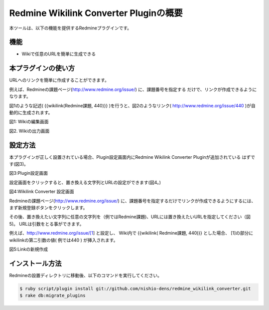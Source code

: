======================================
Redmine Wikilink Converter Pluginの概要
======================================

本ツールは、以下の機能を提供するRedmineプラグインです。

機能
-------------------------

* Wikiで任意のURLを簡単に生成できる


本プラグインの使い方
-------------------------

URLへのリンクを簡単に作成することができます。

例えば、Redmineの課題ページ(http://www.redmine.org/issue/) に、課題番号を指定する
だけで、リンクが作成できるようになります。

図1のような記述( {{wikilink(Redmine課題, 440)}} )を行うと、図2のようなリンク( http://www.redmine.org/issue/440 )が自動的に生成されます。

.. image:: image/setting4.png
  :scale: 100%

図1: Wikiの編集画面

.. image:: image/setting5.png
  :scale: 100%

図2. Wikiの出力画面


設定方法
--------------------------

本プラグインが正しく設置されている場合、Plugin設定画面内にRedmine Wikilink Converter Pluginが追加されている
はずです(図3)。

.. image:: image/setting1.png
  :scale: 100%

図3:Plugin設定画面


設定画面をクリックすると、置き換える文字列とURLの設定ができます(図4。)


.. image:: image/setting2.png
  :scale: 100%

図4:Wikilink Converter 設定画面

Redmineの課題ページ(http://www.redmine.org/issue/) に、課題番号を指定するだけでリンクが作成できるようにするには、
まず新規登録ボタンをクリックします。

その後、置き換えたい文字列に任意の文字列を（例ではRedmine課題)、URLには置き換えたいURLを指定してください（図5)。
URLは引数をとる事ができます。

例えば、http://www.redmine.org/issue/[1] と設定し、
Wiki内で {{wikilink( Redmine課題, 440)}} とした場合、
[1]の部分にwikilinkの第二引数の値( 例では440 ) が挿入されます。

.. image:: image/setting3.png
  :scale: 100%

図5:Linkの新規作成


インストール方法
---------------------------

Redmineの設置ディレクトリに移動後、以下のコマンドを実行してください。

.. code-block:: bash

    $ ruby script/plugin install git://github.com/nishio-dens/redmine_wikilink_converter.git
    $ rake db:migrate_plugins

